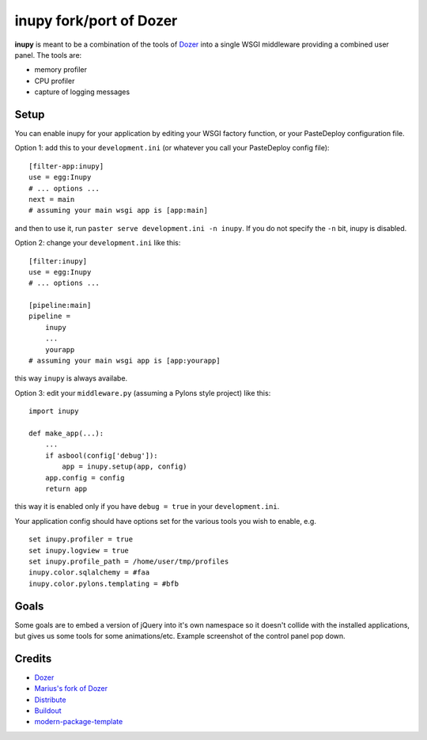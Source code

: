 inupy fork/port of Dozer
==========================

**inupy** is meant to be a combination of the tools of `Dozer`_ into a single
WSGI middleware providing a combined user panel.  The tools are:

* memory profiler
* CPU profiler
* capture of logging messages


Setup
-----

You can enable inupy for your application by editing your WSGI factory
function, or your PasteDeploy configuration file.

Option 1: add this to your ``development.ini`` (or whatever you call your
PasteDeploy config file)::

    [filter-app:inupy]
    use = egg:Inupy
    # ... options ...
    next = main
    # assuming your main wsgi app is [app:main]

and then to use it, run ``paster serve development.ini -n inupy``.  If you do
not specify the ``-n`` bit, inupy is disabled.

Option 2: change your ``development.ini`` like this::

    [filter:inupy]
    use = egg:Inupy
    # ... options ...

    [pipeline:main]
    pipeline =
        inupy
        ...
        yourapp
    # assuming your main wsgi app is [app:yourapp]

this way ``inupy`` is always availabe.

Option 3: edit your ``middleware.py`` (assuming a Pylons style project) like
this::

    import inupy

    def make_app(...):
        ...
        if asbool(config['debug']):
            app = inupy.setup(app, config)
        app.config = config
        return app

this way it is enabled only if you have ``debug = true`` in your
``development.ini``.

Your application config should have options set for the various tools you wish
to enable, e.g. ::

    set inupy.profiler = true
    set inupy.logview = true
    set inupy.profile_path = /home/user/tmp/profiles
    inupy.color.sqlalchemy = #faa
    inupy.color.pylons.templating = #bfb


Goals
-----

Some goals are to embed a version of jQuery into it's own namespace so it
doesn't collide with the installed applications, but gives us some tools for
some animations/etc. Example screenshot of the control panel pop down.

.. image:: http://lh3.ggpht.com/_MbJoFDKjoVk/TI1rVgf7xpI/AAAAAAAAAKY/8-jVptqp_Sk/s800/dozer_menu.png


Credits
-------
- `Dozer`_
- `Marius's fork of Dozer`_

- `Distribute`_
- `Buildout`_
- `modern-package-template`_

.. _Dozer: http://bitbucket.org/bbangert/dozer/overview
.. _`Marius's fork of Dozer`: http://bitbucket.org/mgedmin/dozer/overview
.. _Buildout: http://www.buildout.org/
.. _Distribute: http://pypi.python.org/pypi/distribute
.. _`modern-package-template`: http://pypi.python.org/pypi/modern-package-template
